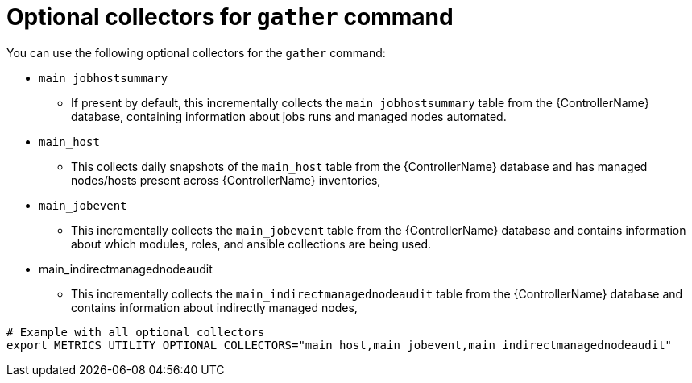 :_mod-docs-content-type: REFERENCE

[id="ref-optional-gather-collectors"]

= Optional collectors for `gather` command

You can use the following optional collectors for the `gather` command:

* `main_jobhostsummary`
** If present by default, this incrementally collects the `main_jobhostsummary` table from the {ControllerName} database, containing information about jobs runs and managed nodes automated.
* `main_host`
** This collects daily snapshots of the `main_host` table from the {ControllerName} database and has managed nodes/hosts present across {ControllerName} inventories,
* `main_jobevent`
** This incrementally collects the `main_jobevent` table from the {ControllerName} database and contains information about which modules, roles, and ansible collections are being used.
* main_indirectmanagednodeaudit
** This incrementally collects the `main_indirectmanagednodeaudit` table from the {ControllerName} database and contains information about indirectly managed nodes,

----
# Example with all optional collectors
export METRICS_UTILITY_OPTIONAL_COLLECTORS="main_host,main_jobevent,main_indirectmanagednodeaudit"
----
